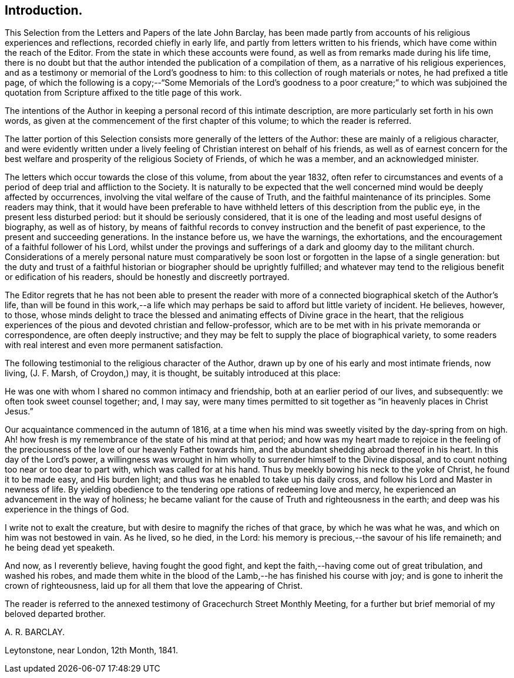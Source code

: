 == Introduction.

This Selection from the Letters and Papers of the late John Barclay,
has been made partly from accounts of his religious experiences and reflections,
recorded chiefly in early life, and partly from letters written to his friends,
which have come within the reach of the Editor.
From the state in which these accounts were found,
as well as from remarks made during his life time,
there is no doubt but that the author intended the publication of a compilation of them,
as a narrative of his religious experiences,
and as a testimony or memorial of the Lord`'s goodness to him:
to this collection of rough materials or notes, he had prefixed a title page,
of which the following is a copy;--"`Some Memorials of the Lord`'s
goodness to a poor creature;`" to which was subjoined the quotation
from Scripture affixed to the title page of this work.

The intentions of the Author in keeping a personal record of this intimate description,
are more particularly set forth in his own words,
as given at the commencement of the first chapter of this volume;
to which the reader is referred.

The latter portion of this Selection consists more generally of the letters of the Author:
these are mainly of a religious character,
and were evidently written under a lively feeling
of Christian interest on behalf of his friends,
as well as of earnest concern for the best welfare
and prosperity of the religious Society of Friends,
of which he was a member, and an acknowledged minister.

The letters which occur towards the close of this volume, from about the year 1832,
often refer to circumstances and events of a period
of deep trial and affliction to the Society.
It is naturally to be expected that the well concerned
mind would be deeply affected by occurrences,
involving the vital welfare of the cause of Truth,
and the faithful maintenance of its principles.
Some readers may think,
that it would have been preferable to have withheld
letters of this description from the public eye,
in the present less disturbed period: but it should be seriously considered,
that it is one of the leading and most useful designs of biography,
as well as of history,
by means of faithful records to convey instruction and the benefit of past experience,
to the present and succeeding generations.
In the instance before us, we have the warnings, the exhortations,
and the encouragement of a faithful follower of his Lord,
whilst under the provings and sufferings of a dark and gloomy day to the militant church.
Considerations of a merely personal nature must comparatively
be soon lost or forgotten in the lapse of a single generation:
but the duty and trust of a faithful historian or biographer should be uprightly fulfilled;
and whatever may tend to the religious benefit or edification of his readers,
should be honestly and discreetly portrayed.

The Editor regrets that he has not been able to present the reader
with more of a connected biographical sketch of the Author`'s life,
than will be found in this work,--a life which may
perhaps be said to afford but little variety of incident.
He believes, however, to those,
whose minds delight to trace the blessed and animating
effects of Divine grace in the heart,
that the religious experiences of the pious and devoted christian and fellow-professor,
which are to be met with in his private memoranda or correspondence,
are often deeply instructive;
and they may be felt to supply the place of biographical variety,
to some readers with real interest and even more permanent satisfaction.

The following testimonial to the religious character of the Author,
drawn up by one of his early and most intimate friends, now living, (J. F. Marsh,
of Croydon,) may, it is thought, be suitably introduced at this place:

He was one with whom I shared no common intimacy and friendship,
both at an earlier period of our lives, and subsequently:
we often took sweet counsel together; and, I may say,
were many times permitted to sit together as "`in heavenly places in Christ Jesus.`"

Our acquaintance commenced in the autumn of 1816,
at a time when his mind was sweetly visited by the day-spring from on high.
Ah! how fresh is my remembrance of the state of his mind at that period;
and how was my heart made to rejoice in the feeling of the preciousness
of the love of our heavenly Father towards him,
and the abundant shedding abroad thereof in his heart.
In this day of the Lord`'s power,
a willingness was wrought in him wholly to surrender himself to the Divine disposal,
and to count nothing too near or too dear to part with, which was called for at his hand.
Thus by meekly bowing his neck to the yoke of Christ, he found it to be made easy,
and His burden light; and thus was he enabled to take up his daily cross,
and follow his Lord and Master in newness of life.
By yielding obedience to the tendering ope rations of redeeming love and mercy,
he experienced an advancement in the way of holiness;
he became valiant for the cause of Truth and righteousness in the earth;
and deep was his experience in the things of God.

I write not to exalt the creature, but with desire to magnify the riches of that grace,
by which he was what he was, and which on him was not bestowed in vain.
As he lived, so he died, in the Lord:
his memory is precious,--the savour of his life remaineth;
and he being dead yet speaketh.

And now, as I reverently believe, having fought the good fight,
and kept the faith,--having come out of great tribulation, and washed his robes,
and made them white in the blood of the Lamb,--he has finished his course with joy;
and is gone to inherit the crown of righteousness,
laid up for all them that love the appearing of Christ.

The reader is referred to the annexed testimony of Gracechurch Street Monthly Meeting,
for a further but brief memorial of my beloved departed brother.

A+++.+++ R. BARCLAY.

Leytonstone, near London, 12th Month, 1841.
